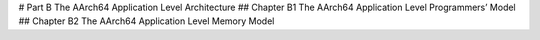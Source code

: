 # Part B The AArch64 Application Level Architecture 
## Chapter B1 The AArch64 Application Level Programmers’ Model 
## Chapter B2 The AArch64 Application Level Memory Model
